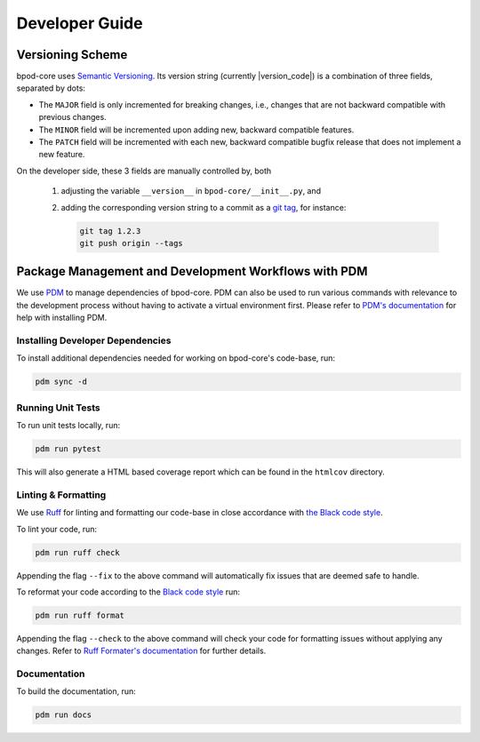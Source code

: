 Developer Guide
===============


Versioning Scheme
-----------------

bpod-core uses `Semantic Versioning <https://semver.org/spec/v2.0.0.html>`_.
Its version string (currently |version_code|) is a combination of three fields, separated by dots:

.. centered:: ``MAJOR`` . ``MINOR`` . ``PATCH``

* The ``MAJOR`` field is only incremented for breaking changes, i.e., changes that are not backward compatible with previous changes.
* The ``MINOR`` field will be incremented upon adding new, backward compatible features.
* The ``PATCH`` field will be incremented with each new, backward compatible bugfix release that does not implement a new feature.

On the developer side, these 3 fields are manually controlled by, both

   1. adjusting the variable ``__version__`` in ``bpod-core/__init__.py``, and
   2. adding the corresponding version string to a commit as a `git tag <https://git-scm.com/book/en/v2/Git-Basics-Tagging>`_,
      for instance:

      .. code-block:: console

         git tag 1.2.3
         git push origin --tags


Package Management and Development Workflows with PDM
-----------------------------------------------------

We use `PDM <https://pdm-project.org/en/latest/>`_ to manage dependencies of bpod-core.
PDM can also be used to run various commands with relevance to the development process without having to activate a virtual
environment first.
Please refer to `PDM's documentation <https://pdm-project.org/en/latest/#installation>`_ for help with installing PDM.


Installing Developer Dependencies
^^^^^^^^^^^^^^^^^^^^^^^^^^^^^^^^^

To install additional dependencies needed for working on bpod-core's code-base, run:

.. code-block:: console

   pdm sync -d


Running Unit Tests
^^^^^^^^^^^^^^^^^^

To run unit tests locally, run:

.. code-block:: console

   pdm run pytest

This will also generate a HTML based coverage report which can be found in the ``htmlcov`` directory.


Linting & Formatting
^^^^^^^^^^^^^^^^^^^^

We use `Ruff <https://docs.astral.sh/ruff>`_ for linting and formatting our code-base in close accordance with `the Black code
style <https://black.readthedocs.io/en/stable/the_black_code_style/current_style.html>`_.

To lint your code, run:

.. code-block:: console

   pdm run ruff check

Appending the flag ``--fix`` to the above command will automatically fix issues that are deemed safe to handle.

To reformat your code according to the `Black code style <https://black.readthedocs.io/en/stable/the_black_code_style/current_style.html>`_ run:

.. code-block:: console

   pdm run ruff format

Appending the flag ``--check`` to the above command will check your code for formatting issues without applying any changes.
Refer to `Ruff Formater's documentation <https://docs.astral.sh/ruff/formatter/>`_ for further details.


Documentation
^^^^^^^^^^^^^

To build the documentation, run:

.. code-block:: console

   pdm run docs
